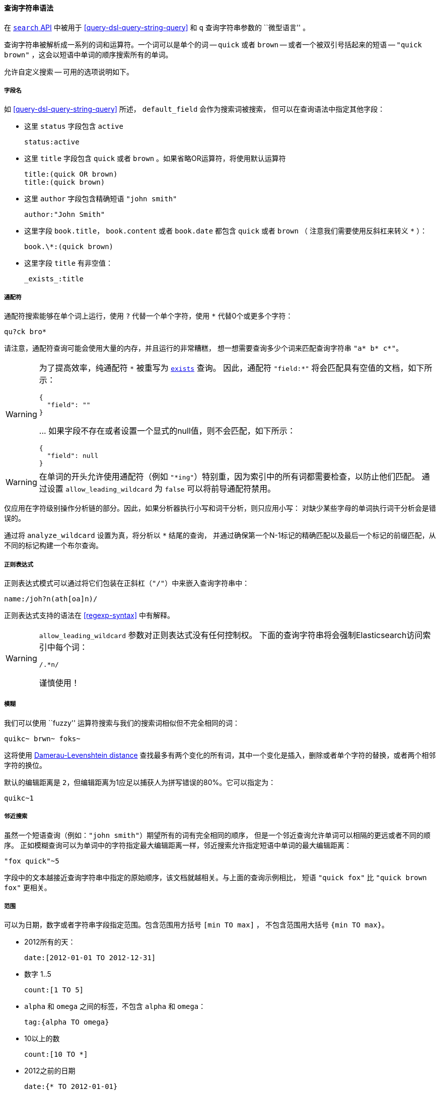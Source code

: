 [[query-string-syntax]]

==== 查询字符串语法

在 <<search-search,`search` API>> 中被用于 <<query-dsl-query-string-query>>
和 `q` 查询字符串参数的 ``微型语言'' 。

查询字符串被解析成一系列的词和运算符。一个词可以是单个的词 -- `quick` 或者 `brown` --
或者一个被双引号括起来的短语 -- `"quick brown"` ，这会以短语中单词的顺序搜索所有的单词。

允许自定义搜索 -- 可用的选项说明如下。

===== 字段名

如 <<query-dsl-query-string-query>> 所述， `default_field` 会作为搜索词被搜索，
但可以在查询语法中指定其他字段：

* 这里 `status` 字段包含 `active`

    status:active

* 这里 `title` 字段包含 `quick` 或者 `brown` 。如果省略OR运算符，将使用默认运算符

    title:(quick OR brown)
    title:(quick brown)

* 这里 `author` 字段包含精确短语 `"john smith"`

    author:"John Smith"

* 这里字段 `book.title`， `book.content` 或者 `book.date` 都包含 `quick` 或者 `brown` （
注意我们需要使用反斜杠来转义 `*` ）：

    book.\*:(quick brown)

* 这里字段 `title` 有非空值：

    _exists_:title

===== 通配符

通配符搜索能够在单个词上运行，使用 `?` 代替一个单个字符，使用 `*` 代替0个或更多个字符：

    qu?ck bro*

请注意，通配符查询可能会使用大量的内存，并且运行的非常糟糕，
想一想需要查询多少个词来匹配查询字符串 `"a* b* c*"`。

[WARNING]
=======
为了提高效率，纯通配符 `\*` 被重写为 <<query-dsl-exists-query,`exists`>> 查询。
 因此，通配符 `"field:*"` 将会匹配具有空值的文档，如下所示：
```
{
  "field": ""
}
```
\... 如果字段不存在或者设置一个显式的null值，则不会匹配，如下所示：
```
{
  "field": null
}
```
=======

[WARNING]
=======
在单词的开头允许使用通配符（例如 `"*ing"`）特别重，因为索引中的所有词都需要检查，以防止他们匹配。
通过设置 `allow_leading_wildcard` 为 `false` 可以将前导通配符禁用。
=======

仅应用在字符级别操作分析链的部分。因此，如果分析器执行小写和词干分析，则只应用小写：
对缺少某些字母的单词执行词干分析会是错误的。

通过将 `analyze_wildcard` 设置为真，将分析以 `*` 结尾的查询，
并通过确保第一个N-1标记的精确匹配以及最后一个标记的前缀匹配，从不同的标记构建一个布尔查询。

===== 正则表达式

正则表达式模式可以通过将它们包装在正斜杠（`"/"`）中来嵌入查询字符串中：

    name:/joh?n(ath[oa]n)/

正则表达式支持的语法在 <<regexp-syntax>> 中有解释。

[WARNING]
=======
`allow_leading_wildcard` 参数对正则表达式没有任何控制权。
下面的查询字符串将会强制Elasticsearch访问索引中每个词：

    /.*n/

谨慎使用！
=======

===== 模糊

我们可以使用 ``fuzzy'' 运算符搜索与我们的搜索词相似但不完全相同的词：

    quikc~ brwn~ foks~

这将使用
http://en.wikipedia.org/wiki/Damerau-Levenshtein_distance[Damerau-Levenshtein distance]
查找最多有两个变化的所有词，其中一个变化是插入，删除或者单个字符的替换，或者两个相邻字符的换位。

默认的编辑距离是 `2`，但编辑距离为1应足以捕获人为拼写错误的80%。它可以指定为：

    quikc~1

===== 邻近搜索

虽然一个短语查询（例如：`"john smith"`）期望所有的词有完全相同的顺序，
但是一个邻近查询允许单词可以相隔的更远或者不同的顺序。
正如模糊查询可以为单词中的字符指定最大编辑距离一样，邻近搜索允许指定短语中单词的最大编辑距离：

    "fox quick"~5

字段中的文本越接近查询字符串中指定的原始顺序，该文档就越相关。与上面的查询示例相比，
短语 `"quick fox"` 比 `"quick brown fox"` 更相关。

===== 范围

可以为日期，数字或者字符串字段指定范围。包含范围用方括号 `[min TO max]` ，
不包含范围用大括号 `{min TO max}`。

* 2012所有的天：

    date:[2012-01-01 TO 2012-12-31]

* 数字 1..5

    count:[1 TO 5]

* `alpha` 和 `omega` 之间的标签，不包含 `alpha` 和 `omega`：

    tag:{alpha TO omega}

* 10以上的数

    count:[10 TO *]

* 2012之前的日期

    date:{* TO 2012-01-01}

大括号和方括号可以组合：

* 数字从1到5但不包括5

    count:[1 TO 5}


一边无边界的范围可以使用下面的语法：

    age:>10
    age:>=10
    age:<10
    age:<=10

[NOTE]
====================================================================
用简化语法组合一个上限和下限，你需要使用 `AND` 运算符连接两个子句：

    age:(>=10 AND <20)
    age:(+>=10 +<20)

====================================================================

查询字符串的范围解析可能很复杂且容易出错。
使用显式的 <<query-dsl-range-query,`范围` 查询>>更可靠。

===== 提升

使用提升运算符 `^` 让一个词比另一个词更相关。例如，如果我们想查找关于foxes的所有文档，
但是我们对quick foxes特别感兴趣：

    quick^2 fox

默认的 `boost` 值是1，但可以是任何正浮点数。在0和1之间会降低相关性。

提升也可以应用于短语或者群组：

    "john smith"^2   (foo bar)^4

===== 布尔运算符

默认情况下，只要一个词匹配，所有词都是可选的。
搜索 `foo bar baz` 将找到包含一个或者多个 `foo` 或者 `bar` 或者 `baz` 的任何文档。
我们已经讨论了上面的 `default_operator`，它允许你强制所有词是必须的，
但也可以在查询字符串本身使用布尔运算符来提供更多的控制。

首选运算符是 `+` （这个词必须存在）和 `-` （这个词必须不存在）。所有其他词都是可选的。
例如，这个查询：

    quick brown +fox -news

说明：

* `fox` 必须存在
* `news` 一定不存在
* `quick` 和 `brown` 是可选的 -- 它们的存在增加了相关性

也支持熟悉的布尔运算符 `AND`， `OR` 和 `NOT` （也写成 `&&`， `||` 和 `!`），
但是要注意它们不遵循通常的优先级规则，所以每当多个运算符一起使用时，应该使用括号。
例如上一个查询可以重写为：

`((quick AND fox) OR (brown AND fox) OR fox) AND NOT news`::

这个语句现在可以正确地复制原始查询的逻辑，但是相关性评分与原始查询几乎没有相似之处。

相比之下，使用 <<query-dsl-match-query,`match` 查询>> 重写的相同查询，如下所示：

    {
        "bool": {
            "must":     { "match": "fox"         },
            "should":   { "match": "quick brown" },
            "must_not": { "match": "news"        }
        }
    }


===== 分组

可以将多个词或者子句与括号组合在一起，以形成子查询：

    (quick OR brown) AND fox

组可用于指定一个特定字段，或者提升子查询的结果：

    status:(active OR pending) title:(full text search)^2

===== 保留字符

如果你需要在查询本身中使用任何作为运算符的字符（而不是运算符），那么你应该使用前导反斜杠转义它们。
例如，搜索 `(1+1)=2`，你需要把查询写成 `\(1\+1\)\=2`。

保留字符是：  `+ - = && || > < ! ( ) { } [ ] ^ " ~ * ? : \ /`

无法正确转义这些特殊字符的话会导致语法错误，从而阻止查询的运行。

NOTE: `<` 和 `>` 无法转义。唯一阻止它们运行范围查询的办法是从查询字符串中完全地删除它们。

===== 空查询

如果查询字符串是空的或者只包含空格，查询将生成一个空的结果集。
